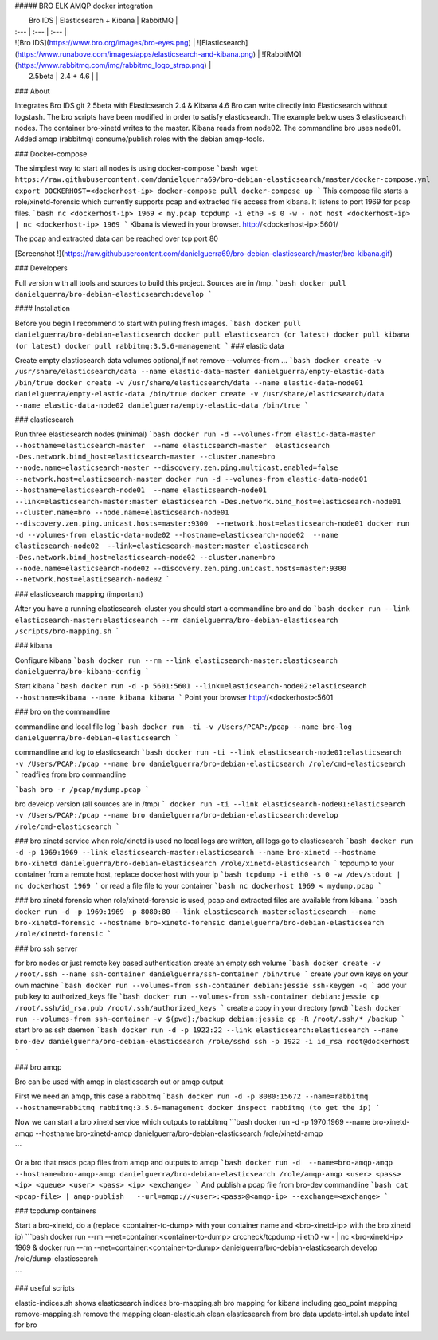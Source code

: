 ##### BRO ELK AMQP docker integration

|  Bro IDS   |  Elasticsearch + Kibana | RabbitMQ   |
| :--- | :--- | :--- |
| ![Bro IDS](https://www.bro.org/images/bro-eyes.png) | ![Elasticsearch](https://www.runabove.com/images/apps/elasticsearch-and-kibana.png) | ![RabbitMQ](https://www.rabbitmq.com/img/rabbitmq_logo_strap.png) |
|  2.5beta   |  2.4 + 4.6 |  |

### About

Integrates Bro IDS git 2.5beta with Elasticsearch 2.4 & Kibana 4.6
Bro can write directly into Elasticsearch without logstash. The bro scripts have been modified in order to satisfy elasticsearch.
The example below uses 3 elasticsearch nodes. The container bro-xinetd
writes to the master. Kibana reads from node02. The commandline bro uses
node01.
Added amqp (rabbitmq) consume/publish roles with the debian amqp-tools.

### Docker-compose

The simplest way to start all nodes is using docker-compose
```bash
wget https://raw.githubusercontent.com/danielguerra69/bro-debian-elasticsearch/master/docker-compose.yml
export DOCKERHOST=<dockerhost-ip>
docker-compose pull
docker-compose up
```
This compose file starts a role/xinetd-forensic which currently supports pcap and extracted file access from kibana.
It listens to port 1969 for pcap files.
```bash
nc <dockerhost-ip> 1969 < my.pcap
tcpdump -i eth0 -s 0 -w - not host <dockerhost-ip> | nc <dockerhost-ip> 1969
```
Kibana is viewed in your browser.
http://<dockerhost-ip>:5601/

The pcap and extracted data can be reached over tcp port 80

[Screenshot !](https://raw.githubusercontent.com/danielguerra69/bro-debian-elasticsearch/master/bro-kibana.gif)

### Developers

Full version with all tools and sources to build this project.
Sources are in /tmp.
```bash
docker pull danielguerra/bro-debian-elasticsearch:develop
```

#### Installation

Before you begin I recommend to start with pulling fresh images.
```bash
docker pull danielguerra/bro-debian-elasticsearch
docker pull elasticsearch (or latest)
docker pull kibana (or latest)
docker pull rabbitmq:3.5.6-management
```
### elastic data

Create empty elasticsearch data volumes
optional,if not remove --volumes-from ...
```bash
docker create -v /usr/share/elasticsearch/data --name elastic-data-master danielguerra/empty-elastic-data /bin/true
docker create -v /usr/share/elasticsearch/data --name elastic-data-node01 danielguerra/empty-elastic-data /bin/true
docker create -v /usr/share/elasticsearch/data --name elastic-data-node02 danielguerra/empty-elastic-data /bin/true
```

### elasticsearch

Run three elasticsearch nodes (minimal)
```bash
docker run -d --volumes-from elastic-data-master --hostname=elasticsearch-master  --name elasticsearch-master  elasticsearch -Des.network.bind_host=elasticsearch-master --cluster.name=bro --node.name=elasticsearch-master --discovery.zen.ping.multicast.enabled=false --network.host=elasticsearch-master
docker run -d --volumes-from elastic-data-node01 --hostname=elasticsearch-node01  --name elasticsearch-node01  --link=elasticsearch-master:master elasticsearch -Des.network.bind_host=elasticsearch-node01 --cluster.name=bro --node.name=elasticsearch-node01 --discovery.zen.ping.unicast.hosts=master:9300  --network.host=elasticsearch-node01
docker run -d --volumes-from elastic-data-node02 --hostname=elasticsearch-node02  --name elasticsearch-node02  --link=elasticsearch-master:master elasticsearch -Des.network.bind_host=elasticsearch-node02 --cluster.name=bro --node.name=elasticsearch-node02 --discovery.zen.ping.unicast.hosts=master:9300  --network.host=elasticsearch-node02
```

### elasticsearch mapping (important)

After you have a running elasticsearch-cluster you should start a commandline bro and do
```bash
docker run --link elasticsearch-master:elasticsearch --rm danielguerra/bro-debian-elasticsearch /scripts/bro-mapping.sh
```

### kibana

Configure kibana
```bash
docker run --rm --link elasticsearch-master:elasticsearch danielguerra/bro-kibana-config
```

Start kibana
```bash
docker run -d -p 5601:5601 --link=elasticsearch-node02:elasticsearch --hostname=kibana --name kibana kibana
```
Point your browser http://<dockerhost>:5601

### bro on the commandline

commandline and local file log
```bash
docker run -ti -v /Users/PCAP:/pcap --name bro-log danielguerra/bro-debian-elasticsearch
```

commandline and log to elasticsearch
```bash
docker run -ti --link elasticsearch-node01:elasticsearch -v /Users/PCAP:/pcap --name bro danielguerra/bro-debian-elasticsearch /role/cmd-elasticsearch
```
readfiles from bro commandline

```bash
bro -r /pcap/mydump.pcap
```

bro develop version (all sources are in /tmp)
```
docker run -ti --link elasticsearch-node01:elasticsearch -v /Users/PCAP:/pcap --name bro danielguerra/bro-debian-elasticsearch:develop /role/cmd-elasticsearch
```

### bro xinetd service
when role/xinetd is used no local logs are written, all logs go to elasticsearch
```bash
docker run -d -p 1969:1969 --link elasticsearch-master:elasticsearch --name bro-xinetd --hostname bro-xinetd danielguerra/bro-debian-elasticsearch /role/xinetd-elasticsearch
```
tcpdump to your container from a remote host, replace dockerhost with your ip
```bash
tcpdump -i eth0 -s 0 -w /dev/stdout | nc dockerhost 1969
```
or read a file file to your container
```bash
nc dockerhost 1969 < mydump.pcap
```

### bro xinetd forensic
when role/xinetd-forensic is used, pcap and extracted files are available from kibana.
```bash
docker run -d -p 1969:1969 -p 8080:80 --link elasticsearch-master:elasticsearch --name bro-xinetd-forensic --hostname bro-xinetd-forensic danielguerra/bro-debian-elasticsearch /role/xinetd-forensic
```

### bro ssh server

for bro nodes or just remote key based authentication
create an empty ssh volume
```bash
docker create -v /root/.ssh --name ssh-container danielguerra/ssh-container /bin/true
```
create your own keys on your own machine
```bash
docker run --volumes-from ssh-container debian:jessie ssh-keygen -q
```
add your pub key to authorized_keys file
```bash
docker run --volumes-from ssh-container debian:jessie cp /root/.ssh/id_rsa.pub /root/.ssh/authorized_keys
```
create a copy in your directory (pwd)
```bash
docker run --volumes-from ssh-container -v $(pwd):/backup debian:jessie cp -R /root/.ssh/* /backup
```
start bro as ssh daemon
```bash
docker run -d -p 1922:22 --link elasticsearch:elasticsearch --name bro-dev danielguerra/bro-debian-elasticsearch /role/sshd
ssh -p 1922 -i id_rsa root@dockerhost
```

### bro amqp

Bro can be used with amqp in elasticsearch out or amqp output

First we need an amqp, this case a rabbitmq
```bash
docker run -d -p 8080:15672 --name=rabbitmq --hostname=rabbitmq rabbitmq:3.5.6-management
docker inspect rabbitmq (to get the ip)
```

Now we can start a bro xinetd service which outputs to rabbitmq
```bash
docker run -d -p 1970:1969 --name bro-xinetd-amqp --hostname bro-xinetd-amqp danielguerra/bro-debian-elasticsearch /role/xinetd-amqp

```

Or a bro that reads pcap files from amqp and outputs to amqp
```bash
docker run -d  --name=bro-amqp-amqp --hostname=bro-amqp-amqp danielguerra/bro-debian-elasticsearch /role/amqp-amqp <user> <pass> <ip> <queue> <user> <pass> <ip> <exchange>
```
And publish a pcap file from bro-dev commandline
```bash
cat <pcap-file> | amqp-publish   --url=amqp://<user>:<pass>@<amqp-ip> --exchange=<exchange>
```

### tcpdump containers

Start a bro-xinetd, do a (replace <container-to-dump> with your container name and <bro-xinetd-ip> with the bro xinetd ip)
```bash
docker run --rm  --net=container:<container-to-dump> crccheck/tcpdump -i eth0 -w - | nc <bro-xinetd-ip> 1969 &
docker run --rm  --net=container:<container-to-dump> danielguerra/bro-debian-elasticsearch:develop /role/dump-elasticsearch

```

### useful scripts

elastic-indices.sh shows elasticsearch indices
bro-mapping.sh bro mapping for kibana including geo_point mapping
remove-mapping.sh remove the mapping
clean-elastic.sh clean elasticsearch from bro data
update-intel.sh update intel for bro
